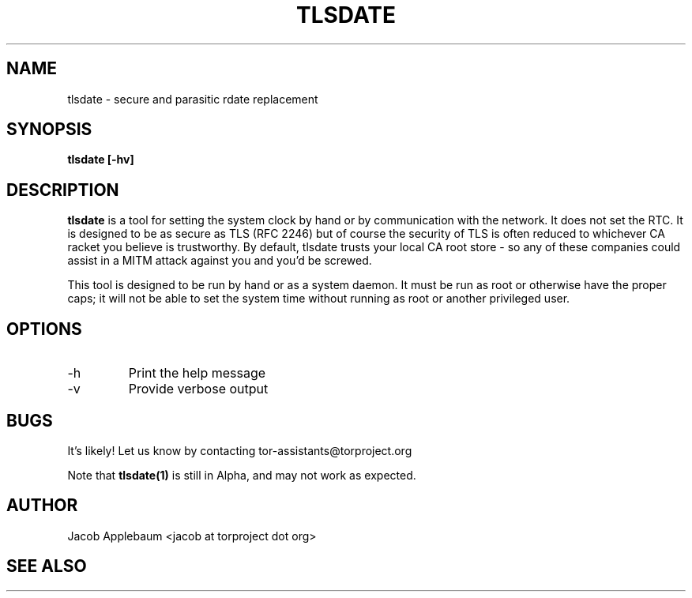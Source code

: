 .\" Process this file with
.\" groff -man -Tascii foo.1
.\"
.TH TLSDATE 1 "JANUARY 2011" Linux "User Manuals"
.SH NAME
tlsdate \- secure and parasitic rdate replacement
.SH SYNOPSIS
.B tlsdate [-hv]
.SH DESCRIPTION
.B tlsdate
is a tool for setting the system clock by hand or by communication
with the network. It does not set the RTC. It is designed to be as secure as
TLS (RFC 2246) but of course the security of TLS is often reduced to
whichever CA racket you believe is trustworthy. By default, tlsdate trusts
your local CA root store - so any of these companies could assist in a MITM
attack against you and you'd be screwed.

This tool is designed to be run by hand or as a system daemon. It must be
run as root or otherwise have the proper caps; it will not be able to set
the system time without running as root or another privileged user.
.SH OPTIONS
.IP -h | --help
Print the help message
.IP -v | --verbose
Provide verbose output
.SH BUGS
It's likely! Let us know by contacting tor-assistants@torproject.org

Note that
.B tlsdate(1)
is still in Alpha, and may not work as expected.
.SH AUTHOR
Jacob Applebaum <jacob at torproject dot org>
.SH "SEE ALSO"
